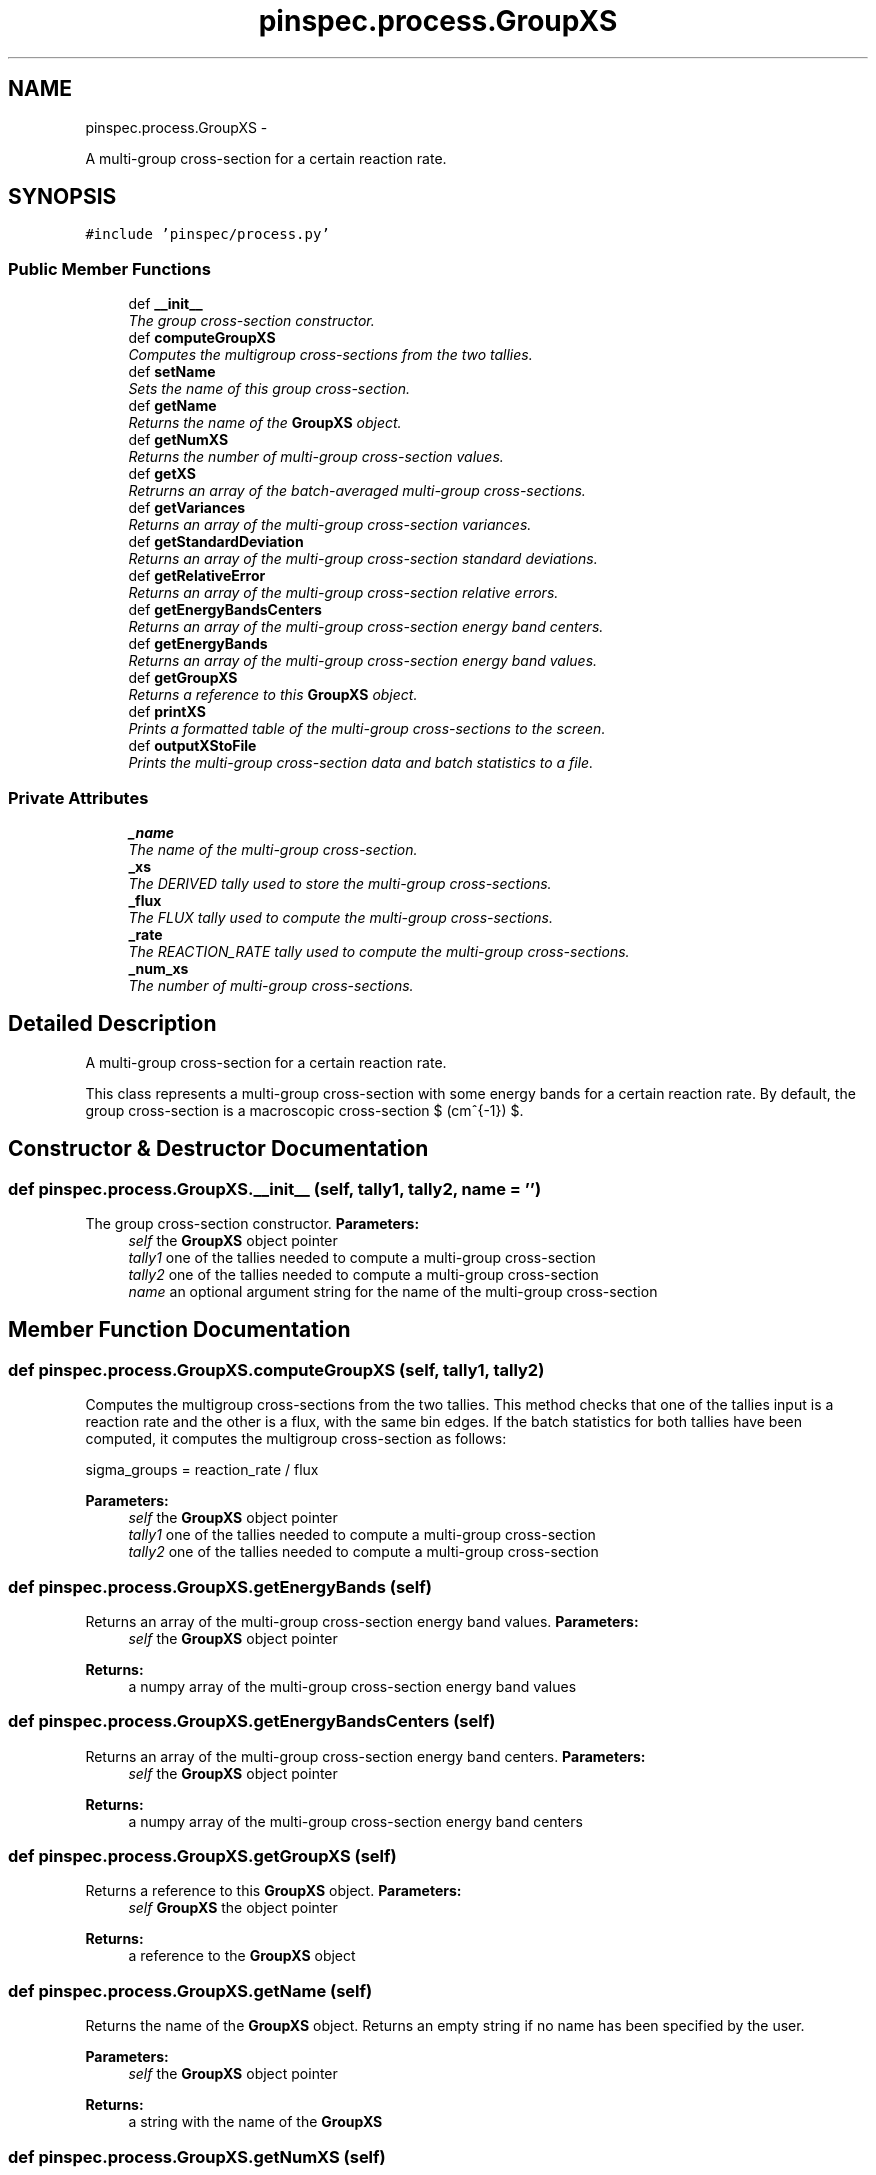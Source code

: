 .TH "pinspec.process.GroupXS" 3 "Thu Apr 11 2013" "Version v0.1" "Doxygen" \" -*- nroff -*-
.ad l
.nh
.SH NAME
pinspec.process.GroupXS \- 
.PP
A multi-group cross-section for a certain reaction rate\&.  

.SH SYNOPSIS
.br
.PP
.PP
\fC#include 'pinspec/process\&.py'\fP
.SS "Public Member Functions"

.in +1c
.ti -1c
.RI "def \fB__init__\fP"
.br
.RI "\fIThe group cross-section constructor\&. \fP"
.ti -1c
.RI "def \fBcomputeGroupXS\fP"
.br
.RI "\fIComputes the multigroup cross-sections from the two tallies\&. \fP"
.ti -1c
.RI "def \fBsetName\fP"
.br
.RI "\fISets the name of this group cross-section\&. \fP"
.ti -1c
.RI "def \fBgetName\fP"
.br
.RI "\fIReturns the name of the \fBGroupXS\fP object\&. \fP"
.ti -1c
.RI "def \fBgetNumXS\fP"
.br
.RI "\fIReturns the number of multi-group cross-section values\&. \fP"
.ti -1c
.RI "def \fBgetXS\fP"
.br
.RI "\fIRetrurns an array of the batch-averaged multi-group cross-sections\&. \fP"
.ti -1c
.RI "def \fBgetVariances\fP"
.br
.RI "\fIReturns an array of the multi-group cross-section variances\&. \fP"
.ti -1c
.RI "def \fBgetStandardDeviation\fP"
.br
.RI "\fIReturns an array of the multi-group cross-section standard deviations\&. \fP"
.ti -1c
.RI "def \fBgetRelativeError\fP"
.br
.RI "\fIReturns an array of the multi-group cross-section relative errors\&. \fP"
.ti -1c
.RI "def \fBgetEnergyBandsCenters\fP"
.br
.RI "\fIReturns an array of the multi-group cross-section energy band centers\&. \fP"
.ti -1c
.RI "def \fBgetEnergyBands\fP"
.br
.RI "\fIReturns an array of the multi-group cross-section energy band values\&. \fP"
.ti -1c
.RI "def \fBgetGroupXS\fP"
.br
.RI "\fIReturns a reference to this \fBGroupXS\fP object\&. \fP"
.ti -1c
.RI "def \fBprintXS\fP"
.br
.RI "\fIPrints a formatted table of the multi-group cross-sections to the screen\&. \fP"
.ti -1c
.RI "def \fBoutputXStoFile\fP"
.br
.RI "\fIPrints the multi-group cross-section data and batch statistics to a file\&. \fP"
.in -1c
.SS "Private Attributes"

.in +1c
.ti -1c
.RI "\fB_name\fP"
.br
.RI "\fIThe name of the multi-group cross-section\&. \fP"
.ti -1c
.RI "\fB_xs\fP"
.br
.RI "\fIThe DERIVED tally used to store the multi-group cross-sections\&. \fP"
.ti -1c
.RI "\fB_flux\fP"
.br
.RI "\fIThe FLUX tally used to compute the multi-group cross-sections\&. \fP"
.ti -1c
.RI "\fB_rate\fP"
.br
.RI "\fIThe REACTION_RATE tally used to compute the multi-group cross-sections\&. \fP"
.ti -1c
.RI "\fB_num_xs\fP"
.br
.RI "\fIThe number of multi-group cross-sections\&. \fP"
.in -1c
.SH "Detailed Description"
.PP 
A multi-group cross-section for a certain reaction rate\&. 

This class represents a multi-group cross-section with some energy bands for a certain reaction rate\&. By default, the group cross-section is a macroscopic cross-section $ (cm^{-1}) $\&. 
.SH "Constructor & Destructor Documentation"
.PP 
.SS "def pinspec\&.process\&.GroupXS\&.__init__ (self, tally1, tally2, name = \fC''\fP)"

.PP
The group cross-section constructor\&. \fBParameters:\fP
.RS 4
\fIself\fP the \fBGroupXS\fP object pointer 
.br
\fItally1\fP one of the tallies needed to compute a multi-group cross-section 
.br
\fItally2\fP one of the tallies needed to compute a multi-group cross-section 
.br
\fIname\fP an optional argument string for the name of the multi-group cross-section 
.RE
.PP

.SH "Member Function Documentation"
.PP 
.SS "def pinspec\&.process\&.GroupXS\&.computeGroupXS (self, tally1, tally2)"

.PP
Computes the multigroup cross-sections from the two tallies\&. This method checks that one of the tallies input is a reaction rate and the other is a flux, with the same bin edges\&. If the batch statistics for both tallies have been computed, it computes the multigroup cross-section as follows:
.PP
.PP
.nf
sigma_groups = reaction_rate / flux
.fi
.PP
.PP
\fBParameters:\fP
.RS 4
\fIself\fP the \fBGroupXS\fP object pointer 
.br
\fItally1\fP one of the tallies needed to compute a multi-group cross-section 
.br
\fItally2\fP one of the tallies needed to compute a multi-group cross-section 
.RE
.PP

.SS "def pinspec\&.process\&.GroupXS\&.getEnergyBands (self)"

.PP
Returns an array of the multi-group cross-section energy band values\&. \fBParameters:\fP
.RS 4
\fIself\fP the \fBGroupXS\fP object pointer 
.RE
.PP
\fBReturns:\fP
.RS 4
a numpy array of the multi-group cross-section energy band values 
.RE
.PP

.SS "def pinspec\&.process\&.GroupXS\&.getEnergyBandsCenters (self)"

.PP
Returns an array of the multi-group cross-section energy band centers\&. \fBParameters:\fP
.RS 4
\fIself\fP the \fBGroupXS\fP object pointer 
.RE
.PP
\fBReturns:\fP
.RS 4
a numpy array of the multi-group cross-section energy band centers 
.RE
.PP

.SS "def pinspec\&.process\&.GroupXS\&.getGroupXS (self)"

.PP
Returns a reference to this \fBGroupXS\fP object\&. \fBParameters:\fP
.RS 4
\fIself\fP \fBGroupXS\fP the object pointer 
.RE
.PP
\fBReturns:\fP
.RS 4
a reference to the \fBGroupXS\fP object 
.RE
.PP

.SS "def pinspec\&.process\&.GroupXS\&.getName (self)"

.PP
Returns the name of the \fBGroupXS\fP object\&. Returns an empty string if no name has been specified by the user\&. 
.PP
\fBParameters:\fP
.RS 4
\fIself\fP the \fBGroupXS\fP object pointer 
.RE
.PP
\fBReturns:\fP
.RS 4
a string with the name of the \fBGroupXS\fP 
.RE
.PP

.SS "def pinspec\&.process\&.GroupXS\&.getNumXS (self)"

.PP
Returns the number of multi-group cross-section values\&. \fBParameters:\fP
.RS 4
\fIself\fP the \fBGroupXS\fP object pointer 
.RE
.PP
\fBReturns:\fP
.RS 4
the number of multi-group cross-section values 
.RE
.PP

.SS "def pinspec\&.process\&.GroupXS\&.getRelativeError (self)"

.PP
Returns an array of the multi-group cross-section relative errors\&. \fBParameters:\fP
.RS 4
\fIself\fP the \fBGroupXS\fP object pointer 
.RE
.PP
\fBReturns:\fP
.RS 4
a numpy array of the multi-group cross-section relative errors 
.RE
.PP

.SS "def pinspec\&.process\&.GroupXS\&.getStandardDeviation (self)"

.PP
Returns an array of the multi-group cross-section standard deviations\&. \fBParameters:\fP
.RS 4
\fIself\fP the \fBGroupXS\fP object pointer 
.RE
.PP
\fBReturns:\fP
.RS 4
a numpy array of the multi-group cross-section standard deviations 
.RE
.PP

.SS "def pinspec\&.process\&.GroupXS\&.getVariances (self)"

.PP
Returns an array of the multi-group cross-section variances\&. \fBParameters:\fP
.RS 4
\fIself\fP the \fBGroupXS\fP object pointer 
.RE
.PP
\fBReturns:\fP
.RS 4
a numpy array of the multi-group cross-section variances 
.RE
.PP

.SS "def pinspec\&.process\&.GroupXS\&.getXS (self)"

.PP
Retrurns an array of the batch-averaged multi-group cross-sections\&. \fBParameters:\fP
.RS 4
\fIself\fP the \fBGroupXS\fP object pointer 
.RE
.PP
\fBReturns:\fP
.RS 4
a numpy array of the multi-group cross-sections 
.RE
.PP

.SS "def pinspec\&.process\&.GroupXS\&.outputXStoFile (self, filename = \fC''\fP)"

.PP
Prints the multi-group cross-section data and batch statistics to a file\&. Since the multi-group cross-sections are stored as a DERIVED tally type, this method prints the cross-section data to a file using the \fBTally::outputBatchStatistics()\fP method\&. An auto-generated filename will be created with the format 'tally-#\&.data' where # is an auto-incremented integer for each tally output data file created\&. 
.PP
\fBParameters:\fP
.RS 4
\fIself\fP the \fBGroupXS\fP object pointer 
.br
\fIfilename\fP An optional filename for the output file 
.RE
.PP

.SS "def pinspec\&.process\&.GroupXS\&.printXS (self, uncertainties = \fCFalse\fP)"

.PP
Prints a formatted table of the multi-group cross-sections to the screen\&. The multi-group cross-sections and their uncertainties (optional) will be printed as a formatted table to the screen\&. 
.PP
\fBParameters:\fP
.RS 4
\fIself\fP the \fBGroupXS\fP object pointer 
.br
\fIuncertainties\fP whether or not to print tally statistics (default is false) 
.RE
.PP
\fBReturns:\fP
.RS 4
a reference to the \fBGroupXS\fP object 
.RE
.PP

.SS "def pinspec\&.process\&.GroupXS\&.setName (self, name = \fC''\fP)"

.PP
Sets the name of this group cross-section\&. This is useful when one wishes to print the multi-group cross-section values to the screen or a file since it will be identifiable by the user-defined name\&. 
.PP
\fBParameters:\fP
.RS 4
\fIself\fP the \fBGroupXS\fP object pointer 
.br
\fIname\fP the name of the \fBGroupXS\fP object 
.RE
.PP


.SH "Author"
.PP 
Generated automatically by Doxygen from the source code\&.
